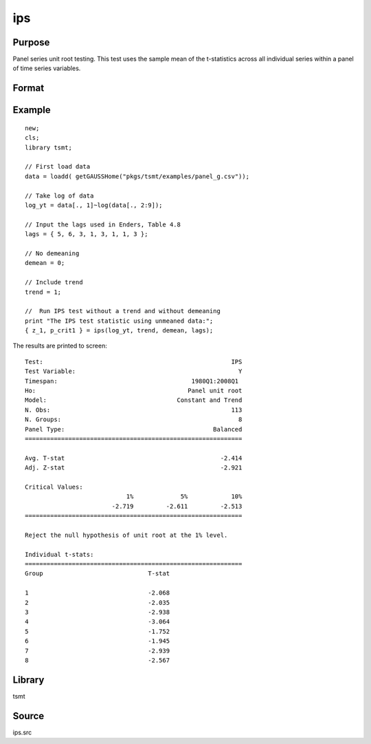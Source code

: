 ips
===

Purpose
-------
Panel series unit root testing. This test uses the sample mean of the t-statistics across all individual series within a panel of time series variables.


Format
------
.. function::  { zstat, pcrit } = ips( y, trend, demean, lags [, printOut] )

  :param y: panel data.
  :type y: TxM matrix

  :param trend: Indicator variable for including trend. 0 = no trend, 1 = trend.
  :type trend: scalar

  :param demean: Indicator variable for demeaning variable. 0 = no demeaning, 1 = demean data.
  :type demean: scalar

  :param lags: Number of lags to include in the test.
  :type lags: scalar

  :param printOut:  Optional argument, indicator variable for printing results. 0 = no printing, 1 = print.
  :type printOut: scalar

  :return zstat: IPS test statistic.
  :rtype zstat: scalar

  :return pcrit: Critical values for unit root test at the 1%, 2.5%, 5%, and 10% significance level.
  :rtype pcrit: vector

Example
-------

::

  new;
  cls;
  library tsmt;

  // First load data
  data = loadd( getGAUSSHome("pkgs/tsmt/examples/panel_g.csv"));

  // Take log of data
  log_yt = data[., 1]~log(data[., 2:9]);

  // Input the lags used in Enders, Table 4.8
  lags = { 5, 6, 3, 1, 3, 1, 1, 3 };

  // No demeaning
  demean = 0;

  // Include trend
  trend = 1;

  //  Run IPS test without a trend and without demeaning
  print "The IPS test statistic using unmeaned data:";
  { z_1, p_crit1 } = ips(log_yt, trend, demean, lags);

The results are printed to screen:

::

    Test:                                                    IPS 
    Test Variable:                                             Y 
    Timespan:                                     1980Q1:2008Q1  
    Ho:                                          Panel unit root 
    Model:                                    Constant and Trend 
    N. Obs:                                                  113 
    N. Groups:                                                 8 
    Panel Type:                                         Balanced 
    ============================================================

    Avg. T-stat                                           -2.414 
    Adj. Z-stat                                           -2.921 

    Critical Values:
                                1%             5%            10%
                            -2.719         -2.611         -2.513
    ============================================================

    Reject the null hypothesis of unit root at the 1% level.

    Individual t-stats:                                         
    ============================================================
    Group                             T-stat

    1                                 -2.068 
    2                                 -2.035 
    3                                 -2.938 
    4                                 -3.064 
    5                                 -1.752 
    6                                 -1.945 
    7                                 -2.939 
    8                                 -2.567 

Library
-------
tsmt

Source
------
ips.src

.. seealso:: Functions :func:`breitung`
